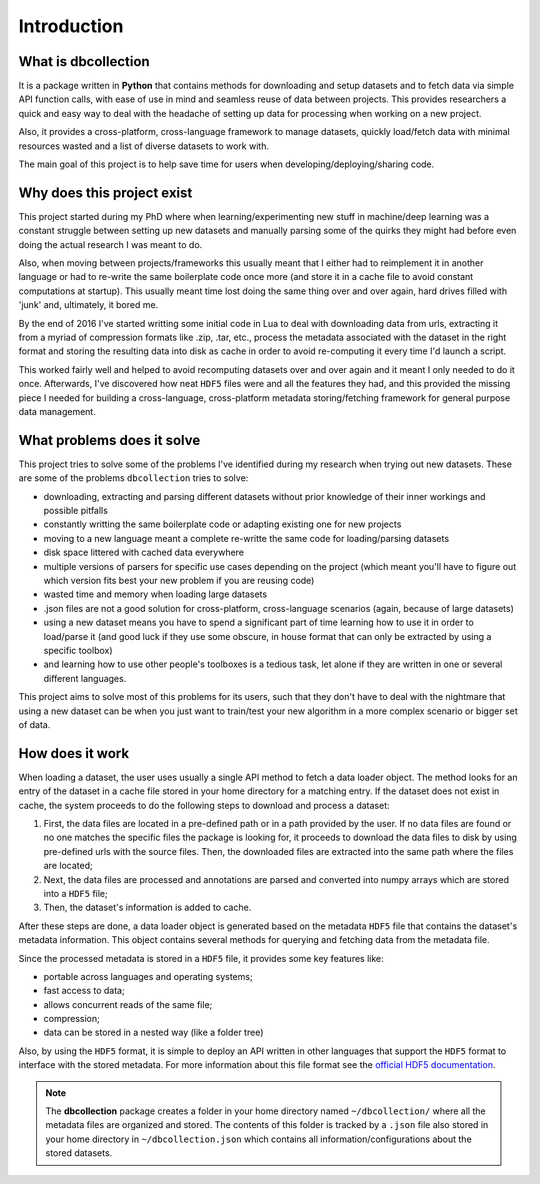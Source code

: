 .. _introduction:

============
Introduction
============

What is dbcollection
====================

It is a package written in **Python** that contains methods for downloading and setup datasets and to fetch data via simple API function calls,
with ease of use in mind and seamless reuse of data between projects. This provides researchers
a quick and easy way to deal with the headache of setting up data for processing when working on a new project.

Also, it provides a cross-platform, cross-language framework to manage datasets,
quickly load/fetch data with minimal resources wasted and a list of diverse
datasets to work with.

The main goal of this project is to help save time for users when developing/deploying/sharing code.



Why does this project exist
===========================

This project started during my PhD where when learning/experimenting new stuff in machine/deep learning was a constant struggle
between setting up new datasets and manually parsing some of the quirks they might had before even doing the actual research I was meant to do.

Also, when moving between projects/frameworks this usually meant that I either had to reimplement it in another language or had to
re-write the same boilerplate code once more (and store it in a cache file to avoid constant computations at startup). This
usually meant time lost doing the same thing over and over again, hard drives filled with 'junk' and, ultimately, it bored me.

By the end of 2016 I've started writting some initial code in Lua to deal with downloading data from urls, extracting it from a myriad of compression formats
like .zip, .tar, etc., process the metadata associated with the dataset in the right format and storing the resulting data into disk as cache
in order to avoid re-computing it every time I'd launch a script.

This worked fairly well and helped to avoid recomputing datasets over and over again and it meant I only needed to do it once.
Afterwards, I've discovered how neat ``HDF5`` files were and all the features they had, and this provided the missing piece I needed for
building a cross-language, cross-platform metadata storing/fetching framework for general purpose data management.


What problems does it solve
===========================

This project tries to solve some of the problems I've identified
during my research when trying out new datasets. These are some of the
problems ``dbcollection`` tries to solve:

- downloading, extracting and parsing different datasets without prior knowledge of their inner workings and possible pitfalls
- constantly writting the same boilerplate code or adapting existing one for new projects
- moving to a new language meant a complete re-writte the same code for loading/parsing datasets
- disk space littered with cached data everywhere
- multiple versions of parsers for specific use cases depending on the project (which meant you'll have to figure out which version fits best your new problem if you are reusing code)
- wasted time and memory when loading large datasets
- .json files are not a good solution for cross-platform, cross-language scenarios (again, because of large datasets)
- using a new dataset means you have to spend a significant part of time learning how to use it in order to load/parse it (and good luck if they use some obscure, in house format that can only be extracted by using a specific toolbox)
- and learning how to use other people's toolboxes is a tedious task, let alone if they are written in one or several different languages.

This project aims to solve most of this problems for its users, such that they don't have to deal
with the nightmare that using a new dataset can be when you just want to train/test your new algorithm in
a more complex scenario or bigger set of data.


How does it work
================

When loading a dataset, the user uses usually a single API method to fetch a data loader object.
The method looks for an entry of the dataset in a cache file stored in your home directory for a matching entry.
If the dataset does not exist in cache, the system proceeds to do the following steps to download and process a dataset:

#.  First, the data files are located in a pre-defined path or in a path provided by the user.
    If no data files are found or no one matches the specific files the package is looking for, it proceeds to download the 
    data files to disk by using pre-defined urls with the source files. Then, the downloaded files are extracted into the same 
    path where the files are located;

#.  Next, the data files are processed and annotations are parsed and converted into numpy arrays which are stored 
    into a ``HDF5`` file;

#.  Then, the dataset's information is added to cache.

After these steps are done, a data loader object is generated based on the metadata ``HDF5`` file
that contains the dataset's metadata information. This object contains several methods for querying
and fetching data from the metadata file.

Since the processed metadata is stored in a ``HDF5`` file, it provides some key features like:

- portable across languages and operating systems;
- fast access to data;
- allows concurrent reads of the same file;
- compression;
- data can be stored in a nested way (like a folder tree)

Also, by using the ``HDF5`` format, it is simple to deploy an API written in other languages that support the
``HDF5`` format to interface with the stored metadata. For more information about this file format see the
`official HDF5 documentation <https://support.hdfgroup.org/HDF5/>`_.

.. note::

    The **dbcollection** package creates a folder in your home directory named ``~/dbcollection/`` where all the metadata
    files are organized and stored. The contents of this folder is tracked by a ``.json`` file also stored in your
    home directory in ``~/dbcollection.json`` which contains all information/configurations about the stored datasets.
